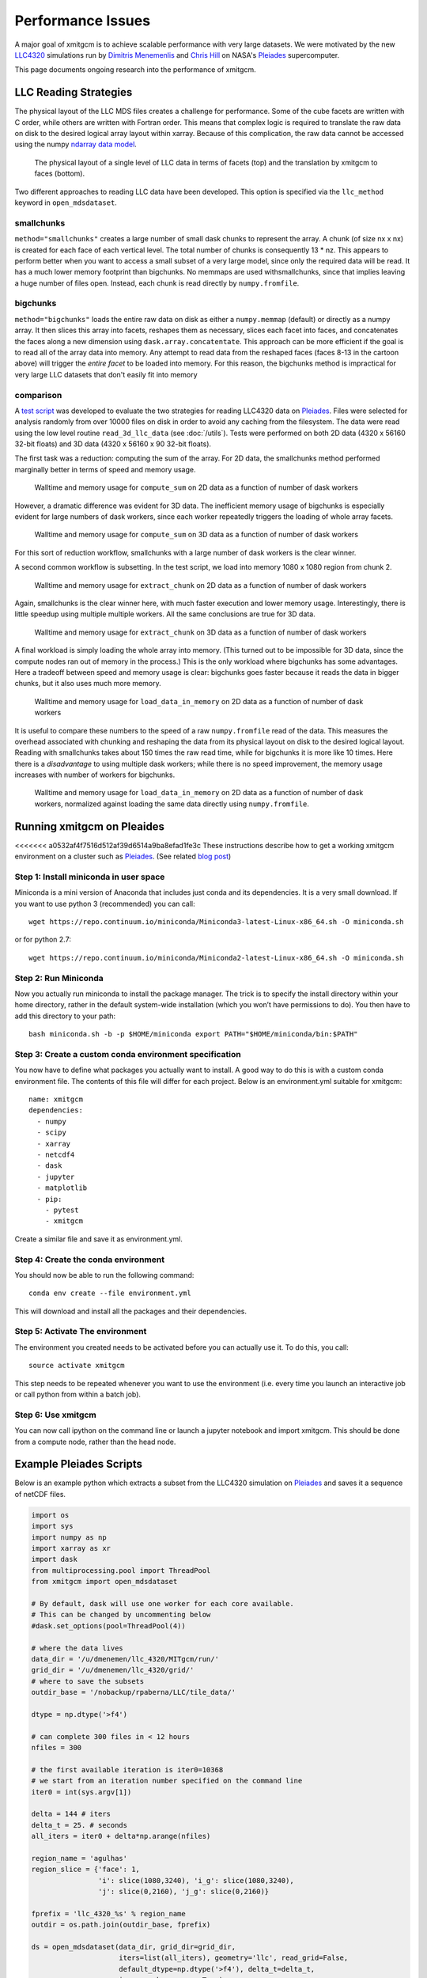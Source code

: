 Performance Issues
==================

A major goal of xmitgcm is to achieve scalable performance with very large
datasets. We were motivated by the new
`LLC4320 <file:///Users/rpa/RND/Public/xmitgcm/doc/_build/html/index.html>`_
simulations run by
`Dimitris Menemenlis <https://science.jpl.nasa.gov/people/Menemenlis/>`_
and
`Chris Hill <https://eapsweb.mit.edu/people/cnh>`_ on NASA's
Pleiades_ supercomputer.

This page documents ongoing research into the performance of xmitgcm.


LLC Reading Strategies
----------------------

The physical layout of the LLC MDS files creates a challenge for performance.
Some of the cube facets are written with C order, while others are written
with Fortran order. This means that complex logic is required to translate the
raw data on disk to the desired logical array layout within xarray. Because of
this complication, the raw data cannot be accessed using the numpy
`ndarray data model <https://docs.scipy.org/doc/numpy/reference/arrays.ndarray.html>`_.

.. figure:: llc_cartoon/llc_cartoon.001.png
   :scale: 100 %
   :alt: LLC data layout

   The physical layout of a single level of LLC data in terms of facets (top)
   and the translation by xmitgcm to faces (bottom).

Two different approaches to reading LLC data have been developed. This option
is specified via the ``llc_method`` keyword in ``open_mdsdataset``.

smallchunks
~~~~~~~~~~~

``method="smallchunks"`` creates a large number of small dask chunks to
represent the
array. A chunk (of size nx x nx) is created for each face of each vertical
level. The total number of chunks is consequently 13 * nz. This appears
to perform better when you want to access a small subset of a very large model,
since only the required data will be read. It has a much lower memory footprint
than bigchunks. No memmaps are used withsmallchunks, since that implies leaving
a huge number of files open. Instead, each chunk is read directly by
``numpy.fromfile``.


bigchunks
~~~~~~~~~

``method="bigchunks"`` loads the entire raw data on disk as either a
``numpy.memmap`` (default) or directly as a numpy array. It then slices this
array into facets, reshapes them as necessary, slices each facet into faces,
and concatenates the faces along a new dimension using
``dask.array.concatentate``. This approach can be more efficient if the goal is
to read all of the array data into memory. Any attempt to read data from the
reshaped faces (faces 8-13 in the cartoon above) will trigger the
*entire facet* to be loaded into memory. For this reason, the bigchunks method
is impractical for very large LLC datasets that don't easily fit into memory

comparison
~~~~~~~~~~

A `test script <https://gist.github.com/rabernat/3c488b5b12f34a05027770e1cc6ebae6>`_
was developed to evaluate the two strategies for reading LLC4320 data on
Pleiades_. Files were selected for analysis randomly from over 10000 files on
disk in order to avoid any caching from the filesystem. The data were read
using the low level routine ``read_3d_llc_data`` (see :doc:`/utils`). Tests
were performed on both 2D data (4320 x 56160 32-bit floats) and 3D data
(4320 x 56160 x 90 32-bit floats).

The first task was a reduction: computing the sum of the array. For 2D data,
the smallchunks method performed marginally better in terms of speed and
memory usage.

.. figure:: pleiades_tests/compute_sum.png
   :scale: 100
   :alt: compute sum 2D

   Walltime and memory usage for ``compute_sum`` on 2D data as a function of
   number of dask workers

However, a dramatic difference was evident for 3D data. The inefficient memory
usage of bigchunks is especially evident for large numbers of dask workers,
since each worker repeatedly triggers the loading of whole array facets.

.. figure:: pleiades_tests/compute_sum_3D.png
  :scale: 100
  :alt: compute sum 3D

  Walltime and memory usage for ``compute_sum`` on 3D data as a function of
  number of dask workers

For this sort of reduction workflow, smallchunks with a large number of dask
workers is the clear winner.

A second common workflow is subsetting. In the test script, we load into memory
1080 x 1080 region from chunk 2.

.. figure:: pleiades_tests/extract_chunk.png
   :scale: 100
   :alt: extract chunk 2D

   Walltime and memory usage for ``extract_chunk`` on 2D data as a function of
   number of dask workers

Again, smallchunks is the clear winner here, with much faster execution and
lower memory usage. Interestingly, there is little speedup using multiple
multiple workers. All the same conclusions are true for 3D data.

.. figure:: pleiades_tests/extract_chunk_3D.png
  :scale: 100
  :alt: extract chunk 3D

  Walltime and memory usage for ``extract_chunk`` on 3D data as a function of
  number of dask workers

A final workload is simply loading the whole array into memory. (This turned out
to be impossible for 3D data, since the compute nodes ran out of memory in the
process.) This is the only workload where bigchunks has some advantages. Here
a tradeoff between speed and memory usage is clear: bigchunks goes faster
because it reads the data in bigger chunks, but it also uses much more memory.

.. figure:: pleiades_tests/load_data.png
  :scale: 100
  :alt: load data 2D

  Walltime and memory usage for ``load_data_in_memory`` on 2D data as a
  function of number of dask workers

It is useful to compare these numbers to the speed of a raw ``numpy.fromfile``
read of the data. This measures the overhead associated with chunking and
reshaping the data from its physical layout on disk to the desired logical
layout. Reading with smallchunks takes about 150 times the raw read time, while
for bigchunks it is more like 10 times. Here there is a *disadvantage* to using
multiple dask workers; while there is no speed improvement, the memory usage
increases with number of workers for bigchunks.

.. figure:: pleiades_tests/load_data_normalized.png
  :scale: 100
  :alt: load data 2D normalized

  Walltime and memory usage for ``load_data_in_memory`` on 2D data as a
  function of number of dask workers, normalized against loading the same
  data directly using ``numpy.fromfile``.

Running xmitgcm on Pleaides
---------------------------

<<<<<<< a0532af4f7516d512af39d6514a9ba8efad1fe3c
These instructions describe how to get a working xmitgcm environment on a
cluster such as Pleiades_. (See related
`blog post <https://medium.com/@rabernat/custom-conda-environments-for-data-science-on-hpc-clusters-32d58c63aa95>`_)

Step 1: Install miniconda in user space
~~~~~~~~~~~~~~~~~~~~~~~~~~~~~~~~~~~~~~~

Miniconda is a mini version of Anaconda that includes just conda and its
dependencies. It is a very small download. If you want to use python 3
(recommended) you can call::

  wget https://repo.continuum.io/miniconda/Miniconda3-latest-Linux-x86_64.sh -O miniconda.sh

or for python 2.7::

  wget https://repo.continuum.io/miniconda/Miniconda2-latest-Linux-x86_64.sh -O miniconda.sh

Step 2: Run Miniconda
~~~~~~~~~~~~~~~~~~~~~

Now you actually run miniconda to install the package manager. The trick is to
specify the install directory within your home directory, rather in the default
system-wide installation (which you won’t have permissions to do).
You then have to add this directory to your path::

  bash miniconda.sh -b -p $HOME/miniconda export PATH="$HOME/miniconda/bin:$PATH"

Step 3: Create a custom conda environment specification
~~~~~~~~~~~~~~~~~~~~~~~~~~~~~~~~~~~~~~~~~~~~~~~~~~~~~~~
You now have to define what packages you actually want to install. A good way
to do this is with a custom conda environment file. The contents of this file
will differ for each project. Below is an environment.yml suitable for
xmitgcm::

  name: xmitgcm
  dependencies:
    - numpy
    - scipy
    - xarray
    - netcdf4
    - dask
    - jupyter
    - matplotlib
    - pip:
      - pytest
      - xmitgcm

Create a similar file and save it as environment.yml.

Step 4: Create the conda environment
~~~~~~~~~~~~~~~~~~~~~~~~~~~~~~~~~~~~

You should now be able to run the following command::

  conda env create --file environment.yml

This will download and install all the packages and their dependencies.

Step 5: Activate The environment
~~~~~~~~~~~~~~~~~~~~~~~~~~~~~~~~

The environment you created needs to be activated before you can actually use
it. To do this, you call::

  source activate xmitgcm

This step needs to be repeated whenever you want to use the environment (i.e.
every time you launch an interactive job or call python from within a batch
job).

Step 6: Use xmitgcm
~~~~~~~~~~~~~~~~~~~
You can now call ipython on the command line or launch a jupyter notebook and
import xmitgcm. This should be done from a compute node, rather than the head
node.

.. _Pleiades: https://www.nas.nasa.gov/hecc/resources/pleiades.html


Example Pleiades Scripts
------------------------

Below is an example python which extracts a subset from the LLC4320 simulation
on Pleiades_ and saves it a sequence of netCDF files.

.. code-block:: python

  import os
  import sys
  import numpy as np
  import xarray as xr
  import dask
  from multiprocessing.pool import ThreadPool
  from xmitgcm import open_mdsdataset

  # By default, dask will use one worker for each core available.
  # This can be changed by uncommenting below
  #dask.set_options(pool=ThreadPool(4))

  # where the data lives
  data_dir = '/u/dmenemen/llc_4320/MITgcm/run/'
  grid_dir = '/u/dmenemen/llc_4320/grid/'
  # where to save the subsets
  outdir_base = '/nobackup/rpaberna/LLC/tile_data/'

  dtype = np.dtype('>f4')

  # can complete 300 files in < 12 hours
  nfiles = 300

  # the first available iteration is iter0=10368
  # we start from an iteration number specified on the command line
  iter0 = int(sys.argv[1])

  delta = 144 # iters
  delta_t = 25. # seconds
  all_iters = iter0 + delta*np.arange(nfiles)

  region_name = 'agulhas'
  region_slice = {'face': 1,
                  'i': slice(1080,3240), 'i_g': slice(1080,3240),
                  'j': slice(0,2160), 'j_g': slice(0,2160)}

  fprefix = 'llc_4320_%s' % region_name
  outdir = os.path.join(outdir_base, fprefix)

  ds = open_mdsdataset(data_dir, grid_dir=grid_dir,
                       iters=list(all_iters), geometry='llc', read_grid=False,
                       default_dtype=np.dtype('>f4'), delta_t=delta_t,
                       ignore_unknown_vars=True)

  region = ds.isel(**region_slice)

  # group for writing
  iters, datasets = zip(*region.groupby('iter'))
  paths = [os.path.join(outdir, '%s.%010d.nc' % (fprefix, d))
           for d in iters]

  # write the data...takes a long time and executes in parallel
  xr.save_mfdataset(datasets, paths, engine='netcdf4')

Here is a batch job which calls the script

.. code-block:: bash

  #!/bin/bash
  #PBS -N read_llc
  #PBS -l select=1:ncpus=28:model=bro
  #PBS -l walltime=12:00:00

  source activate xmitgcm
  cd $PBS_O_WORKDIR
  # the first available iteration
  iter0=10368
  python -u write_by_iternum.py $iter0

.. _Pleiades: https://www.nas.nasa.gov/hecc/resources/pleiades.html
